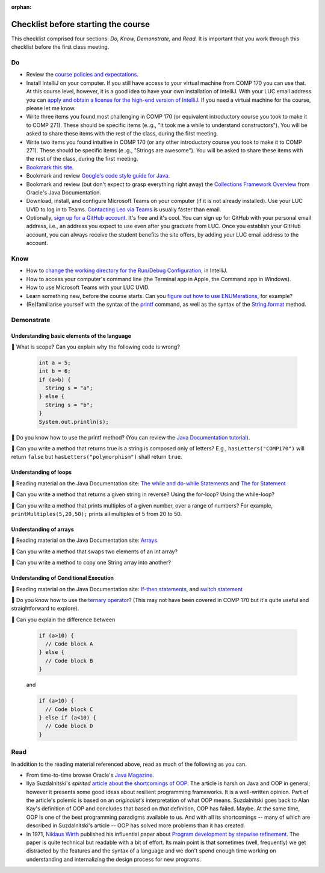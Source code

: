 :orphan:

.. |check|   unicode:: U+1f539
.. |read|   unicode:: U+1F4D6
 


Checklist before starting the course
------------------------------------

This checklist comprised four sections: *Do, Know, Demonstrate,* and *Read.* It is important that you work through this checklist before the first class meeting.


Do
++

* Review the `course policies and expectations <https://lgreco.github.io/cdp/COMP271/introduction.html>`__.

* Install IntelliJ on your computer. If you still have access to your virtual machine from COMP 170 you can use that. At this course level, however, it is a good idea to have your own installation of IntelliJ. With your LUC email address you can `apply and obtain a license for the high-end version of IntelliJ <https://www.jetbrains.com/shop/eform/students>`__. If you need a virtual machine for the course, please let me know.


* Write three items you found most challenging in COMP 170 (or equivalent introductory course you took to make it to COMP 271). These should be specific items (e..g., "It took me a while to understand constructors"). You will be asked to share these items with the rest of the class, during the first meeting.

* Write two items you found intuitive in COMP 170 (or any other introductory course you took to make it to COMP 271). These should be specific items (e..g., "Strings are awesome"). You will be asked to share these items with the rest of the class, during the first meeting.

* `Bookmark this site <https://lgreco.github.io/cdp/COMP271/introduction.html>`__.

* Bookmark and review `Google's code style guide for Java <https://google.github.io/styleguide/javaguide.html>`__.

* Bookmark and review (but don't expect to grasp everything right away) the `Collections Framework Overview <https://docs.oracle.com/javase/8/docs/technotes/guides/collections/overview.html>`__ from Oracle's Java Documentation.

* Download, install, and configure Microsoft Teams on your computer (if it is not already installed). Use your LUC UVID to log in to Teams. `Contacting Leo via Teams <https://teams.microsoft.com/l/chat/0/0?users=lirakliotis@luc.edu>`__  is usually faster than email. 

* Optionally, `sign up for a GitHub account <https://github.com/>`__. It's free and it's cool. You can sign up for GitHub with your personal email address, i.e., an address you expect to use even after you graduate from LUC. Once you establish your GitHub account, you can always receive the student benefits the site offers, by adding your LUC email address to the account.


Know
++++

* How to `change the working directory for the Run/Debug Configuration <https://intellij-support.jetbrains.com/hc/en-us/community/posts/360008228879-Change-current-working-directory>`__, in IntelliJ.

* How to access your computer's command line (the Terminal app in Apple, the Command app in Windows).

* How to use Microsoft Teams with your LUC UVID.

* Learn something new, before the course starts. Can you `figure out how to use ENUMerations <https://blogs.oracle.com/javamagazine/java-quiz-enums-initialization>`__, for example?

* (Re)familiarise yourself with the syntax of the `printf <https://docs.oracle.com/javase/tutorial/java/data/numberformat.html>`__ command, as well as the syntax of the `String.format <https://docs.oracle.com/en/java/javase/15/docs/api/java.base/java/lang/String.html#format(java.lang.String,java.lang.Object...)>`__ method.


Demonstrate
+++++++++++

Understanding basic elements of the language
,,,,,,,,,,,,,,,,,,,,,,,,,,,,,,,,,,,,,,,,,,,,

|check| What is scope? Can you explain why the following code is wrong?
 
 .. code-block:: java
 
    int a = 5;
    int b = 6;
    if (a>b) {
      String s = "a";
    } else {
      String s = "b";
    }
    System.out.println(s);
    
    
|check| Do you know how to use the printf method? (You can review the `Java Documentation tutorial <https://docs.oracle.com/javase/tutorial/java/data/numberformat.html>`__).

|check| Can you write a method that returns true is a string is composed only of letters? E.g., ``hasLetters("COMP170")`` will return ``false`` but ``hasLetters("polymorphism")`` shall return ``true``.

Understanding of loops
,,,,,,,,,,,,,,,,,,,,,,

|read| Reading material on the Java Documentation site: `The while and do-while Statements <https://docs.oracle.com/javase/tutorial/java/nutsandbolts/while.html>`__ and `The for Statement <https://docs.oracle.com/javase/tutorial/java/nutsandbolts/for.html>`__

|check| Can you write a method that returns a given string in reverse? Using the for-loop? Using the while-loop?
 
|check| Can you write a method that prints multiples of a given number, over a range of numbers? For example, ``printMultiples(5,20,50);`` prints all multiples of 5 from 20 to 50.
 
Understanding of arrays
,,,,,,,,,,,,,,,,,,,,,,,

|read| Reading material on the Java Documentation site: `Arrays  <https://docs.oracle.com/javase/tutorial/java/nutsandbolts/arrays.html>`__


|check| Can you write a method that swaps two elements of an int array? 
 
|check| Can you write a method to copy one String array into another?
 
Understanding of Conditional Execution
,,,,,,,,,,,,,,,,,,,,,,,,,,,,,,,,,,,,,,

|read| Reading material on the Java Documentation site: `If-then statements <https://docs.oracle.com/javase/tutorial/java/nutsandbolts/if.html>`__, and `switch statement <https://docs.oracle.com/javase/tutorial/java/nutsandbolts/switch.html>`__

|check| Do you know how to use the `ternary operator <https://docs.oracle.com/javase/tutorial/java/nutsandbolts/op2.html>`__? (This may not have been covered in COMP 170 but it's quite useful and straightforward to explore).
 
|check| Can you explain the difference between
 
 .. code-block:: java
 
    if (a>10) {
      // Code block A
    } else {
      // Code block B
    }
    
 and
 
 .. code-block:: java
 
    if (a>10) {
      // Code block C
    } else if (a<10) {
      // Code block D
    }
    
Read
+++++

In addition to the reading material referenced above, read as much of the following as you can.

* From time-to-time browse Oracle's `Java Magazine <https://blogs.oracle.com/javamagazine/>`__.

* Ilya Suzdalnitski's *spirited* `article about the shortcomings of OOP <https://betterprogramming.pub/object-oriented-programming-the-trillion-dollar-disaster-92a4b666c7c7>`__. The article is harsh on Java and OOP in general; however it presents some good ideas about resilient programming frameworks. It is a well-written opinion. Part of the article's polemic is based on an *originalist's* interpretation of what OOP means. Suzdalnitski  goes back to Alan Kay's definition of OOP and concludes that based on *that* definition, OOP has failed. Maybe. At the same time, OOP is one of the best programming paradigms available to us. And with all its shortcomings -- many of which are described in Suzdalnitski's article -- OOP has solved more problems than it has created.

* In 1971, `Niklaus Wirth <https://en.wikipedia.org/wiki/Niklaus_Wirth>`__ published his influential paper about `Program development by stepwise refinement <https://github.com/lgreco/cdp/blob/master/source/COMP271/notes/stepwiseRefinement.pdf>`__. The paper is quite technical but readable with a bit of effort. Its main point is that sometimes (well, frequently) we get distracted by the features and the syntax of a language and we don't spend enough time working on understanding and internalizing the design process for new programs.